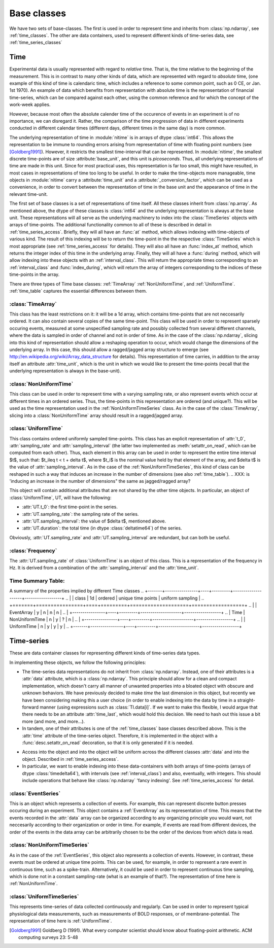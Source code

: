 .. _base_classes:

==============
 Base classes
==============

We have two sets of base-classes. The first is used in order to represent time
and inherits from :class:`np.ndarray`, see :ref:`time_classes`. The other are
data containers, used to represent different kinds of time-series data, see
:ref:`time_series_classes`

.. _time_classes:

Time
====
Experimental data is usually represented with regard to *relative* time. That
is, the time relative to the beginning of the measurement. This is in contrast
to many other kinds of data, which are represented with regard to *absolute*
time, (one example of this kind of time is calendaric time, which includes a
reference to some common point, such as 0 CE, or Jan. 1st 1970). An example of
data which benefits from representation with absolute time is the
representation of financial time-series, which can be compared against each
other, using the common reference and for which the concept of the work-week
applies. 

However, because most often the absolute calender time of the occurence of
events in an experiment is of no importance, we can disregard it. Rather, the
comparison of the time progression of data in different experiments conducted
in different calendar times (different days, different times in the same day)
is more common.

The underlying representation of time in :module:`nitime` is in arrays of dtype
:class:`int64`. This allows the representation to be immune to rounding errors
arising from representation of time with floating point numbers (see
[Goldberg1991]_). However, it restricts the smallest time-interval that can be
represented. In :module:`nitime`, the smallest discrete time-points are of size
:attribute:`base_unit`, and this unit is *picoseconds*. Thus, all underlying
representations of time are made in this unit. Since for most practical uses,
this representation is far too small, this might have resulted, in most cases
in representations of time too long to be useful. In order to make the
time-objects more manageable, time objects in :module:`nitime` carry a
:attribute:`time_unit` and a :attribute:`_conversion_factor`, which can be used
as a convenience, in order to convert between the representation of time in the
base unit and the appearance of time in the relevant time-unit.  

The first set of base classes is a set of representations of time itself. All
these classes inherit from :class:`np.array`. As mentioned above, the dtype of
these classes is :class:`int64` and the underlying representation is always at
the base unit. These representations will all serve as the underlying machinery
to index into the :class:`TimeSeries` objects with arrays of time-points.  The
additional functionality common to all of these is described in detail in
:ref:`time_series_access`. Briefly, they will all have an :func:`at` method,
which allows indexing with time-objects of various kind. The result of this
indexing will be to return the time-point in the the respective
:class:`TimeSeries` which is most appropriate (see :ref:`time_series_access`
for details). They will also all have an :func:`index_at` method, which returns
the integer index of this time in the underlying array. Finally, they will all
have a :func:`during` method, which will allow indexing into these objects with
an :ref:`interval_class`. This will return the appropriate times corresponding
to an :ref:`interval_class` and :func:`index_during`, which will return the
array of integers corresponding to the indices of these time-points in the
array.

There are three types of Time base classes: :ref:`TimeArray`
:ref:`NonUniformTime`, and :ref:`UniformTime`. :ref:`time_table` captures
the essential differences between them.

.. _TimeArray:

:class:`TimeArray`
-------------------

This class has the least restrictions on it: it will be a 1d array, which
contains time-points that are not neccesarily ordered. It can also contain
several copies of the same time-point. This class will be used in order to
represent sparsely occuring events, measured at some unspecified sampling rate
and possibly collected from several different channels, where the data is
sampled in order of channel and not in order of time. As in the case of the
:class:`np.ndarray`, slicing into this kind of representation should allow a
reshaping operation to occur, which would change the dimensions of the
underlying array. In this case, this should allow a ragged/jagged array
structure to emerge (see http://en.wikipedia.org/wiki/Array_data_structure for
details). This representation of time carries, in addition to the array itself
an attribute :attr:`time_unit`, which is the unit in which we would like to
present the time-points (recall that the underlying representation is always in
the base-unit). 

.. _NonUniformTime:

:class:`NonUniformTime`
-------------------------

This class can be used in order to represent time with a varying sampling rate,
or also represent events which occur at different times in an ordered
series. Thus, the time-points in this representation are ordered (and
unique?). This will be used as the time representation used in the
:ref:`NonUniformTimeSeries` class. As in the case of the
:class:`TimeArray`, slicing into a :class:`NonUniformTime` array should
result in a ragged/jagged array.

.. _UniformTime:

:class:`UniformTime`
--------------------

This class contains ordered uniformly sampled time-points. This class has an
explicit representation of :attr:`t_0`, :attr:`sampling_rate` and
:attr:`sampling_interval` (the latter two implemented as
:meth:`setattr_on_read`, which can be computed from each other). Thus, each
element in this array can be used in order to represent the entire time
interval $t$, such that: $t_i\leq t < t + \delta t$, where $t_i$ is the nominal
value held by that element of the array, and $\delta t$ is the value of
:attr:`sampling_interval`. As in the case of the
:ref:`NonUniformTimeSeries`, this kind of class can be reshaped in such a way
that induces an increase in the number of dimensions (see also
:ref:`time_table`). 
..  XXX: is 'inducing an increase in the number of dimensions" the same as jagged/ragged array?

This object will contain additional attributes that are not shared by the other
time objects. In particular, an object of :class:`UniformTime`, UT, will have
the following:

* :attr:`UT.t_0`: the first time-point in the series.
* :attr:`UT.sampling_rate`: the sampling rate of the series.
* :attr:`UT.sampling_interval`: the value of $\delta t$, mentioned above.
* :attr:`UT.duration`: the total time (in dtype :class:`deltatime64`) of
  the series.

Obviously, :attr:`UT.sampling_rate` and :attr:`UT.sampling_interval`
are redundant, but can both be useful.


:class:`Frequency`
------------------

The :attr:`UT.sampling_rate` of :class:`UniformTime` is an object of this
class. This is a representation of the frequency in Hz. It is derived from a
combination of the :attr:`sampling_interval` and the :attr:`time_unit`.


.. _time_table:

Time Summary Table:
-------------------

A summary of the properties implied by different Time classes
.. +-------+----------------+----+---------+--------------------+------------------+
.. |       | class          | 1d | ordered | unique time points | uniform sampling |
.. +=======+================+====+=========+====================+==================+
.. |       | EventArray     | y  |    n    |         n          |         n        |
.. |       +----------------+----+---------+--------------------+------------------+
.. | Time  | NonUniformTime | n  |    y    |         ?          |         n        |
.. |       +----------------+----+---------+--------------------+------------------+  
.. |       | UniformTime    | n  |    y    |         y          |         y        |
.. +-------+----------------+----+---------+--------------------+------------------+


.. _time_series_classes:

Time-series 
===========

These are data container classes for representing different kinds of
time-series data types.

In implementing these objects, we follow the following principles:

* The time-series data representations do not inherit from
  :class:`np.ndarray`. Instead, one of their attributes is a :attr:`data`
  attribute, which *is* a :class:`np.ndarray`. This principle should allow for
  a clean and compact implementation, which doesn't carry all manner of
  unwanted properties into a bloated object with obscure and unknown behaviors.
  We have previously decided to make *time* the last dimension in this
  object, but recently we have been considering making this a user choice (in
  order to enable indexing into the data by time in a straight-forward manner
  (using expressions such as :class:`TI.data[i]`. If we want to make this
  flexible, I would argue that there needs to be an attribute
  :attr:`time_last`, which would hold this decision. We need to hash out
  this issue a bit more (and more, and more...). 
* In tandem, one of their attributes is one of the :ref:`time_classes` base
  classes described above. This is the :attr:`time` attribute of the
  time-series object. Therefore, it is implemented in the object with a
  :func:`desc.setattr_on_read` decoration, so that it is only generated if it
  is needed. 
.. what is going on here? (XXX: fix the sentence below)
* Access into the object and into the object will be uniform across the
  different classes :attr:`data` and into the object. Described in
  :ref:`time_series_access`.
* In particular, we want to enable indexing into these data-containers with
  both arrays of time-points (arrays of dtype :class:`timedelta64`), with
  intervals (see :ref:`interval_class`) and also, eventually, with
  integers. This should include operations that behave like :class:`np.ndarray`
  'fancy indexing'. See :ref:`time_series_access` for detail.

 
.. _EventSeries:

:class:`EventSeries`
--------------------

This is an object which represents a collection of events. For example, this
can represent discrete button presses occuring during an experiment. This
object contains a :ref:`EventArray` as its representation of time. This means
that the events recorded in the :attr:`data` array can be organized
according to any organizing principle you would want, not neccesarily according
to their organization or order in time. For example, if events are read from
different devices, the order of the events in the data array can be arbitrarily
chosen to be the order of the devices from which data is read.


.. _NonUniformTimeSeries:

:class:`NonUniformTimeSeries`
-----------------------------

As in the case of the :ref:`EventSeries`, this object also represents a
collection of events. However, in contrast, these events must be ordered at
unique time points. This can be used, for example, in order to represent a
rare event in continuous time, such as a spike-train. Alternatively, it could
be used in order to represent continuous time sampling, which is done not in a
constant sampling-rate (what is an example of that?). The representation of
time here is :ref:`NonUniformTime`.


.. _UniformTimeSeries:

:class:`UniformTimeSeries`
--------------------------

This represents time-series of data collected continuously and regularly. Can
be used in order to represent typical physiological data measurements, such as
measurements of BOLD responses, or of membrane-potential. The representation of
time here is :ref:`UniformTime`.


.. +--------+----------------------+----------------+-----------------+
.. |        | class                |    time        | example         |
.. +========+======================+================+=================+
.. |  Time  | EventSeries          | EventArray     | button presses  |
.. | Series |----------------------+----------------+-----------------+
.. |   	    | NonUniformTimeSeries | NonUniformTime | spike trains    |
.. | 	    |----------------------+----------------+-----------------+ 
.. |        | UniformTimeSeri      | UniformTime    | BOLD            |
.. +--------+----------------------+----------------+-----------------+


.. [Goldberg1991] Goldberg D (1991). What every computer scientist should know
   about floating-point arithmetic. ACM computing surveys 23: 5-48
